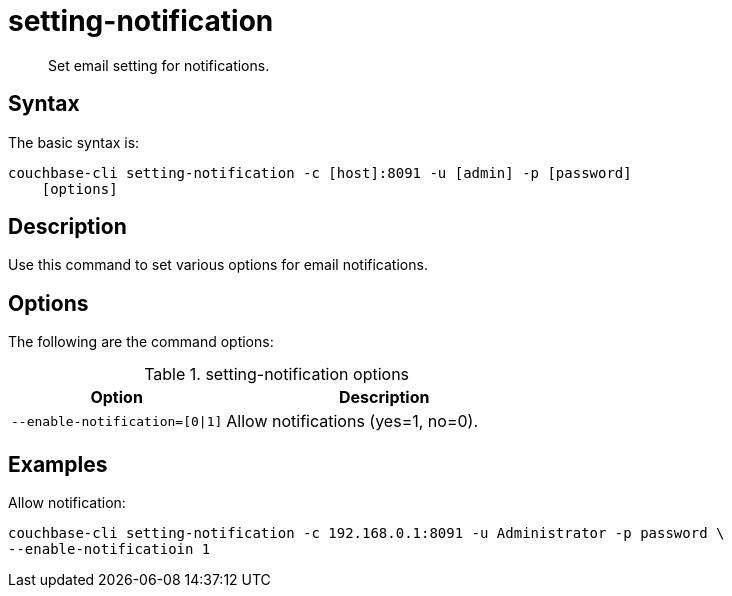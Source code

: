 = setting-notification
:page-type: reference

[abstract]
Set email setting for notifications.

== Syntax

The basic syntax is:

----
couchbase-cli setting-notification -c [host]:8091 -u [admin] -p [password]
    [options]
----

== Description

Use this command to set various options for email notifications.

== Options

The following are the command options:

.setting-notification options
[cols="100,149"]
|===
| Option | Description

| `--enable-notification=[0{vbar}1]`
| Allow notifications (yes=1, no=0).
|===

== Examples

Allow notification:

----
couchbase-cli setting-notification -c 192.168.0.1:8091 -u Administrator -p password \
--enable-notificatioin 1
----
